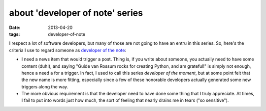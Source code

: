 about 'developer of note' series
================================

:date: 2013-04-20
:tags: developer-of-note


I respect a lot of software developers,
but many of those are not going to have an entru in this series.
So, here's the criteria I use to regard someone as `developer of the note`__:

* I need a news item that would trigger a post.
  Thing is, if you write about someone,
  you actually need to have some content (duh!),
  and saying "Guide van Rossum rocks for creating Python, and am grateful!"
  is simply not enough, hence a need a for a trigger.
  In fact, I used to call this series *developer of the moment*,
  but at some point felt that the new name is more fitting,
  especially since a few of these honorable developers actually generated
  some new triggers along the way.

* The more obvious requirement is that the developer need to have done
  some thing that I truly appreciate.
  At times, I fail to put into words just how much,
  the sort of feeling that nearly drains me in tears ("so sensitive").


__ http://tshepang.net/tag/developer-of-note
